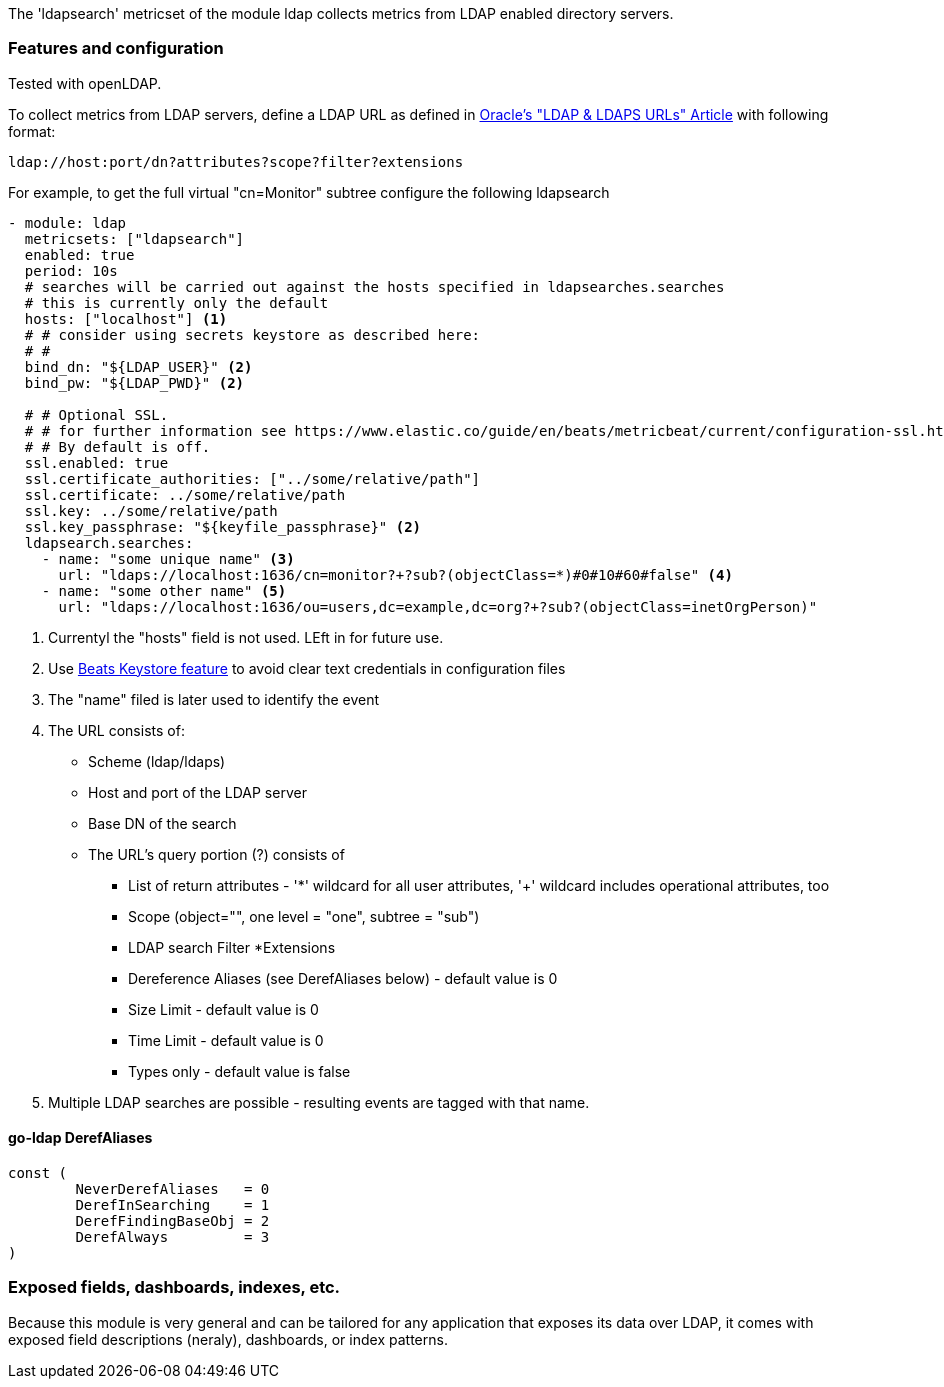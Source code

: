 The 'ldapsearch' metricset of the module ldap collects metrics from LDAP enabled directory servers.

[float]
=== Features and configuration
Tested with openLDAP.

To collect metrics from LDAP servers, define a LDAP URL as defined in https://docs.oracle.com/javase/jndi/tutorial/ldap/misc/url.html[Oracle's "LDAP & LDAPS URLs" Article] with following format:
[source,http]
----
ldap://host:port/dn?attributes?scope?filter?extensions
----

For example, to get the full virtual "cn=Monitor" subtree configure the following ldapsearch

[source,yaml]
----
- module: ldap
  metricsets: ["ldapsearch"]
  enabled: true
  period: 10s
  # searches will be carried out against the hosts specified in ldapsearches.searches
  # this is currently only the default
  hosts: ["localhost"] <1>
  # # consider using secrets keystore as described here:
  # #
  bind_dn: "${LDAP_USER}" <2>
  bind_pw: "${LDAP_PWD}" <2>

  # # Optional SSL.
  # # for further information see https://www.elastic.co/guide/en/beats/metricbeat/current/configuration-ssl.html
  # # By default is off.
  ssl.enabled: true
  ssl.certificate_authorities: ["../some/relative/path"]
  ssl.certificate: ../some/relative/path
  ssl.key: ../some/relative/path
  ssl.key_passphrase: "${keyfile_passphrase}" <2>
  ldapsearch.searches:
    - name: "some unique name" <3>
      url: "ldaps://localhost:1636/cn=monitor?+?sub?(objectClass=*)#0#10#60#false" <4>
    - name: "some other name" <5>
      url: "ldaps://localhost:1636/ou=users,dc=example,dc=org?+?sub?(objectClass=inetOrgPerson)"
----
<1> Currentyl the "hosts" field is not used. LEft in for future use.
<2> Use https://www.elastic.co/guide/en/beats/metricbeat/current/keystore.html[Beats Keystore feature] to avoid clear text credentials in configuration files
<3> The "name" filed is later used to identify the event
<4> The URL consists of:

* Scheme (ldap/ldaps)
* Host and port of the LDAP server
* Base DN of the search
* The URL's query portion (?) consists of
** List of return attributes - '*' wildcard for all user attributes, '+' wildcard includes operational attributes, too
** Scope (object="", one level = "one", subtree = "sub")
** LDAP search Filter
*Extensions
** Dereference Aliases (see DerefAliases below) - default value is 0
** Size Limit - default value is 0
** Time Limit - default value is 0
** Types only - default value is false
<5> Multiple LDAP searches are possible - resulting events are tagged with that name.

==== go-ldap DerefAliases
[source,go]
----
const (
	NeverDerefAliases   = 0
	DerefInSearching    = 1
	DerefFindingBaseObj = 2
	DerefAlways         = 3
)
----

[float]
=== Exposed fields, dashboards, indexes, etc.
Because this module is very general and can be tailored for any application that
exposes its data over LDAP, it comes with exposed field descriptions (neraly),
dashboards, or index patterns.
